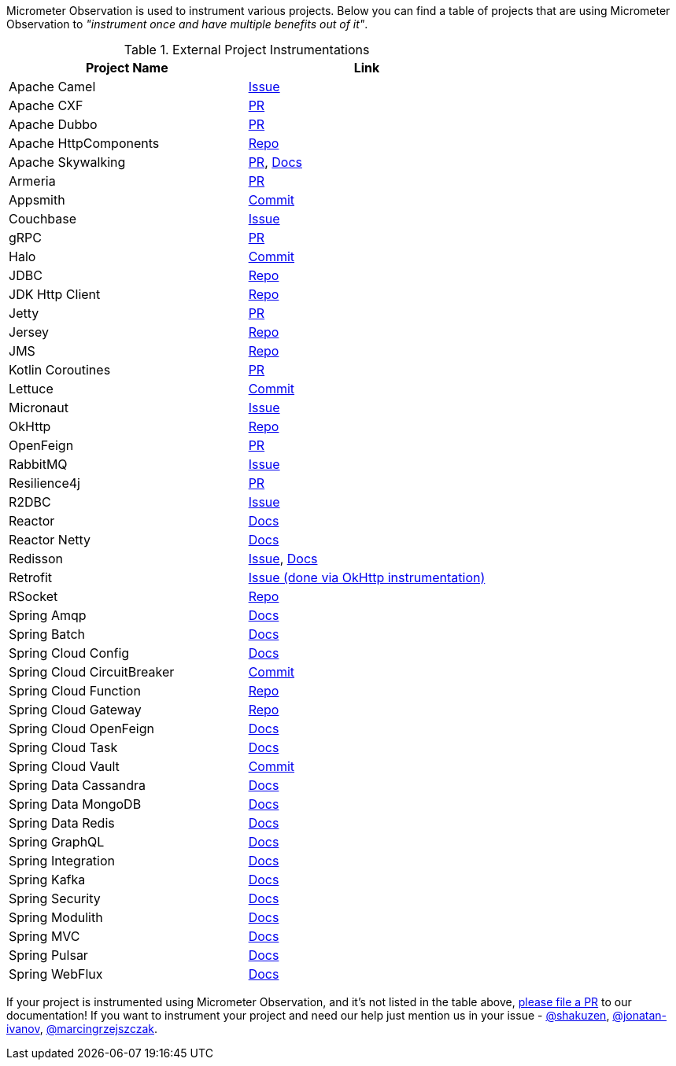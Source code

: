 Micrometer Observation is used to instrument various projects. Below you can find a table of projects that are using Micrometer Observation to _"instrument once and have multiple benefits out of it"_.

.External Project Instrumentations
|===
|Project Name |Link

| Apache Camel | https://issues.apache.org/jira/browse/CAMEL-19023[Issue]
| Apache CXF | https://github.com/apache/cxf/pull/1346#event-10091735987[PR]
| Apache Dubbo | https://github.com/apache/dubbo/pull/11021[PR]
| Apache HttpComponents | https://github.com/micrometer-metrics/micrometer/tree/main/micrometer-core/src/main/java/io/micrometer/core/instrument/binder/httpcomponents[Repo]
| Apache Skywalking | https://github.com/apache/skywalking-java/pull/401[PR], https://skywalking.apache.org/docs/skywalking-java/next/en/setup/service-agent/java-agent/application-toolkit-micrometer-1.10/[Docs]
| Armeria | https://github.com/line/armeria/pull/4980[PR]
| Appsmith | https://github.com/appsmithorg/appsmith/commit/5e46a2f4b7bf184aba03b4b93038edce8a615366[Commit]
| Couchbase | https://issues.couchbase.com/browse/JCBC-2046[Issue]
| gRPC | https://github.com/micrometer-metrics/micrometer/pull/3427[PR]
| Halo | https://github.com/halo-dev/halo/commit/d192b8c956887e4701b94e3ed302fb88e4771583[Commit]
| JDBC | https://github.com/jdbc-observations/datasource-micrometer[Repo]
| JDK Http Client | https://github.com/micrometer-metrics/micrometer/blob/main/micrometer-core/src/main/java11/io/micrometer/core/instrument/binder/jdk/MicrometerHttpClient.java[Repo]
| Jetty | https://github.com/micrometer-metrics/micrometer/pull/3416[PR]
| Jersey | https://github.com/micrometer-metrics/micrometer/tree/main/micrometer-core/src/main/java/io/micrometer/core/instrument/binder/jersey/server[Repo]
| JMS | https://github.com/micrometer-metrics/micrometer/blob/main/micrometer-core/src/main/java/io/micrometer/core/instrument/binder/jms/JmsInstrumentation.java[Repo]
| Kotlin Coroutines | https://github.com/micrometer-metrics/micrometer/pull/3256[PR]
| Lettuce | https://github.com/lettuce-io/lettuce-core/commit/6604fbe9e9cff476806c50716e17803e11d1e0ca[Commit]
| Micronaut | https://github.com/micronaut-projects/micronaut-micrometer/issues/492[Issue]
| OkHttp | https://github.com/micrometer-metrics/micrometer/tree/main/micrometer-core/src/main/java/io/micrometer/core/instrument/binder/okhttp3[Repo]
| OpenFeign | https://github.com/OpenFeign/feign/pull/1760[PR]
| RabbitMQ | https://github.com/rabbitmq/rabbitmq-java-client/issues/952[Issue]
| Resilience4j | https://github.com/resilience4j/resilience4j/pull/1698[PR]
| R2DBC | https://github.com/r2dbc/r2dbc-proxy/issues/122[Issue]
| Reactor | https://micrometer.io/docs/observation#instrumentation_of_reactive_libraries[Docs]
| Reactor Netty | https://projectreactor.io/docs/netty/release/reference/index.html#_tracing_3[Docs]
| Redisson | https://github.com/redisson/redisson/issues/4976[Issue],
https://github.com/redisson/redisson/wiki/16.-Observability#162-tracing[Docs]
| Retrofit | https://github.com/square/retrofit/issues/3930[Issue (done via OkHttp instrumentation)]
| RSocket | https://github.com/rsocket/rsocket-java/tree/master/rsocket-micrometer/src/main/java/io/rsocket/micrometer/observation[Repo]
| Spring Amqp | https://docs.spring.io/spring-amqp/docs/current/reference/html/index.html#observation[Docs]
| Spring Batch | https://docs.spring.io/spring-batch/docs/current/reference/html/monitoring-and-metrics.html#tracing[Docs]
| Spring Cloud Config | https://docs.spring.io/spring-cloud-config/docs/current/reference/html/#observability[Docs]
| Spring Cloud CircuitBreaker | https://github.com/spring-cloud/spring-cloud-circuitbreaker/commit/4aa6883274a26b4c01b2c38e256d0b985978052e[Commit]
| Spring Cloud Function | https://github.com/spring-cloud/spring-cloud-function/tree/main/spring-cloud-function-context/src/main/java/org/springframework/cloud/function/observability[Repo]
| Spring Cloud Gateway | https://github.com/spring-cloud/spring-cloud-gateway/tree/main/spring-cloud-gateway-server/src/main/java/org/springframework/cloud/gateway/filter/headers/observation[Repo]
| Spring Cloud OpenFeign | https://docs.spring.io/spring-cloud-openfeign/docs/current/reference/html/#micrometer-support[Docs]
| Spring Cloud Task | https://docs.spring.io/spring-cloud-task/docs/current/reference/html/#enabling-observations-for-applicationrunner-and-commandlinerunner[Docs]
| Spring Cloud Vault | https://github.com/spring-cloud/spring-cloud-vault/commit/1116f81971f16f9f9e42ad0994ee12a24404610e[Commit]
| Spring Data Cassandra | https://docs.spring.io/spring-data/cassandra/docs/current/reference/html/#cassandra.observability[Docs]
| Spring Data MongoDB | https://docs.spring.io/spring-data/mongodb/docs/current/reference/html/#mongodb.observability[Docs]
| Spring Data Redis | https://docs.spring.io/spring-data-redis/docs/current/reference/html/#redis.observability[Docs]
| Spring GraphQL | https://docs.spring.io/spring-graphql/docs/current/reference/html/#observability[Docs]
| Spring Integration | https://docs.spring.io/spring-integration/reference/metrics.html#micrometer-observation[Docs]
| Spring Kafka | https://docs.spring.io/spring-kafka/reference/html/#x30-obs[Docs]
| Spring Security | https://docs.spring.io/spring-security/reference/reactive/integrations/observability.html[Docs]
| Spring Modulith | https://docs.spring.io/spring-modulith/docs/current/reference/html/#observability[Docs]
| Spring MVC | https://docs.spring.io/spring-framework/reference/integration/observability.html[Docs]
| Spring Pulsar | https://docs.spring.io/spring-pulsar/docs/current/reference/html/#micrometer[Docs]
| Spring WebFlux | https://docs.spring.io/spring-framework/reference/integration/observability.html[Docs]
|===

If your project is instrumented using Micrometer Observation, and it's not listed in the table above, https://github.com/micrometer-metrics/micrometer-docs/edit/main/src/docs/observation/observation-projects.adoc[please file a PR] to our documentation! If you want to instrument your project and need our help just mention us in your issue - https://github.com/shakuzen/[@shakuzen], https://github.com/jonatan-ivanov/[@jonatan-ivanov], https://github.com/marcingrzejszczak/[@marcingrzejszczak].
